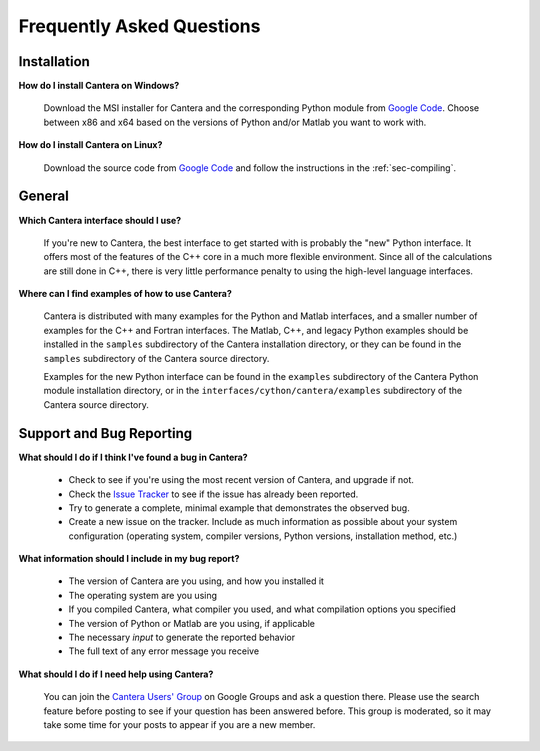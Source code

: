 **************************
Frequently Asked Questions
**************************

Installation
------------

**How do I install Cantera on Windows?**

    Download the MSI installer for Cantera and the corresponding Python module
    from `Google Code <https://code.google.com/p/cantera/downloads/list>`_.
    Choose between x86 and x64 based on the versions of Python and/or Matlab
    you want to work with.

**How do I install Cantera on Linux?**

    Download the source code from `Google Code
    <https://code.google.com/p/cantera/downloads/list>`_ and follow the
    instructions in the :ref:`sec-compiling`.

General
-------

**Which Cantera interface should I use?**

    If you're new to Cantera, the best interface to get started with is
    probably the "new" Python interface. It offers most of the features of the
    C++ core in a much more flexible environment. Since all of the
    calculations are still done in C++, there is very little performance
    penalty to using the high-level language interfaces.

**Where can I find examples of how to use Cantera?**

    Cantera is distributed with many examples for the Python and Matlab
    interfaces, and a smaller number of examples for the C++ and Fortran
    interfaces. The Matlab, C++, and legacy Python examples should be
    installed in the ``samples`` subdirectory of the Cantera installation
    directory, or they can be found in the ``samples`` subdirectory of the
    Cantera source directory.

    Examples for the new Python interface can be found in the ``examples``
    subdirectory of the Cantera Python module installation directory, or in
    the ``interfaces/cython/cantera/examples`` subdirectory of the Cantera
    source directory.

Support and Bug Reporting
-------------------------

**What should I do if I think I've found a bug in Cantera?**

    - Check to see if you're using the most recent version of Cantera, and
      upgrade if not.
    - Check the `Issue Tracker
      <https://code.google.com/p/cantera/issues/list>`_ to see if the issue
      has already been reported.
    - Try to generate a complete, minimal example that demonstrates the
      observed bug.
    - Create a new issue on the tracker. Include as much information as
      possible about your system configuration (operating system, compiler
      versions, Python versions, installation method, etc.)

**What information should I include in my bug report?**

    - The version of Cantera are you using, and how you installed it
    - The operating system are you using
    - If you compiled Cantera, what compiler you used, and what compilation
      options you specified
    - The version of Python or Matlab are you using, if applicable
    - The necessary *input* to generate the reported behavior
    - The full text of any error message you receive

**What should I do if I need help using Cantera?**

    You can join the `Cantera Users' Group
    <https://groups.google.com/forum/#!forum /cantera-users>`_ on Google
    Groups and ask a question there. Please use the search feature before
    posting to see if your question has been answered before. This group is
    moderated, so it may take some time for your posts to appear if you are a
    new member.
